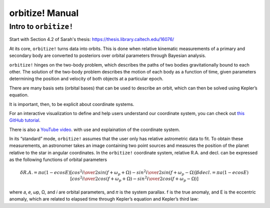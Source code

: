 .. _manual:

orbitize! Manual
==============

Intro to ``orbitize!``
+++++++++++++++++
Start with Section 4.2 of Sarah's thesis: https://thesis.library.caltech.edu/16076/

At its core, ``orbitize!`` turns data into orbits. 
This is done when relative kinematic measurements of a primary and secondary body are converted to posteriors over 
orbital parameters through Bayesian analysis.

``orbitize!`` hinges on the two-body problem, which describes the paths of two
bodies gravitationally bound to each other. 
The solution of the two-body problem describes the motion of each body as a 
function of time, given parameters determining the position and velocity of both objects at a particular epoch. 



There are many basis sets (orbital bases) that can be used to describe an orbit, 
which can then be solved using Kepler’s equation. 

It is important, then, to be explicit about coordinate systems. 

For an interactive visualization to define and help users understand our coordinate system, 
you can check out `this GitHub tutorial <https://github.com/sblunt/orbitize/blob/main/docs/tutorials/show-me-the-orbit.ipynb>`_.

There is also a `YouTube video <https://www.youtube.com/watch?v=0e24VUhQmbM>`_. 
with use and explaination of the coordinate system.

In its “standard” mode, ``orbitize!`` assumes that the user only has relative astrometric data to fit. 
To obtain these measurements, an astronomer takes an image containing two point sources 
and measures the position of the planet relative to the star in angular coordinates. 
In the ``orbitize!`` coordinate system, relative R.A. and decl. can be expressed as the following functions 
of orbital parameters 

.. math::
    \delta R.A. = \pi a(1-ecosE)[cos^2{i\over 2}sin(f+\omega_p+\Omega)-sin^2{i\over 2}sin(f+\omega_p-\Omega)] $$
    \delta decl. = \pi a(1-ecosE)[cos^2{i\over 2}cos(f+\omega_p+\Omega)-sin^2{i\over 2}cos(f+\omega_p-\Omega)] $$

where 𝑎, 𝑒, 𝜔p, Ω, and 𝑖 are orbital parameters, and 𝜋 is the system parallax. f is
the true anomaly, and E is the eccentric anomaly, which are related to elapsed time
through Kepler’s equation and Kepler’s third law: